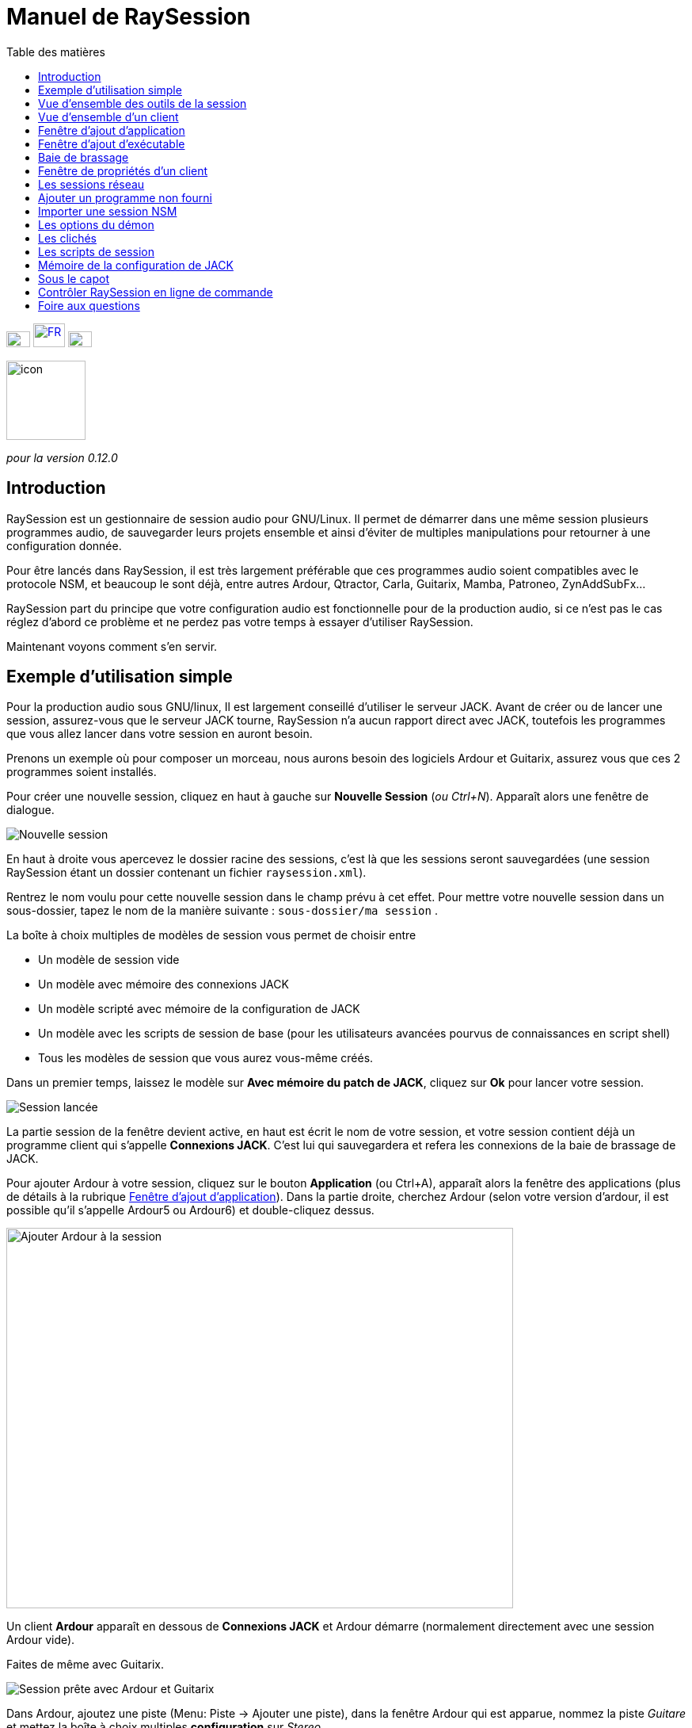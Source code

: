 = Manuel de *RaySession*
:toc: left
:toc-title: Table des matières
:toclevels: 1
:imagesdir: images
:stylesheet: rs_manual.css

[.text-right]
image:flags/en.jpeg[EN, 30, 20, link=../en/manual.html] image:flags/fr.jpeg[FR, 40, 30, link=../fr/manual.html] image:flags/de.jpeg[DE, 30, 20, link=../de/manual.html]

image::raysession.svg["icon", 100, 100]

_pour la version 0.12.0_

== Introduction
RaySession est un gestionnaire de session audio pour GNU/Linux. Il permet de démarrer dans une même session plusieurs programmes audio, de sauvegarder leurs projets ensemble et ainsi d’éviter de multiples manipulations pour retourner à une configuration donnée.

Pour être lancés dans RaySession, il est très largement préférable que ces programmes audio soient compatibles avec le protocole NSM, et beaucoup le sont déjà, entre autres Ardour, Qtractor, Carla, Guitarix, Mamba, Patroneo, ZynAddSubFx...

RaySession part du principe que votre configuration audio est fonctionnelle pour de la production audio, si ce n’est pas le cas réglez d’abord ce problème et ne perdez pas votre temps à essayer d’utiliser RaySession.

Maintenant voyons comment s’en servir.



== Exemple d'utilisation simple

Pour la production audio sous GNU/linux, Il est largement conseillé d’utiliser le serveur JACK. Avant de créer ou de lancer une session, assurez-vous que le serveur JACK tourne, RaySession n’a aucun rapport direct avec JACK, toutefois les programmes que vous allez lancer dans votre session en auront besoin.

Prenons un exemple où pour composer un morceau, nous aurons besoin des logiciels Ardour et Guitarix, assurez vous que ces 2 programmes soient installés.

Pour créer une nouvelle session, cliquez en haut à gauche sur *Nouvelle Session* (_ou Ctrl+N_). Apparaît alors une fenêtre de dialogue.

image::exemple_nouvelle_session.png[Nouvelle session]

En haut à droite vous apercevez le dossier racine des sessions, c’est là que les sessions seront sauvegardées (une session RaySession étant un dossier contenant un fichier `raysession.xml`).

Rentrez le nom voulu pour cette nouvelle session dans le champ prévu à cet effet. Pour mettre votre nouvelle session dans un sous-dossier, tapez le nom de la manière suivante : `sous-dossier/ma session` .

La boîte à choix multiples de modèles de session vous permet de choisir entre

* Un modèle de session vide
* Un modèle avec mémoire des connexions JACK
* Un modèle scripté avec mémoire de la configuration de JACK
* Un modèle avec les scripts de session de base (pour les utilisateurs avancées pourvus de connaissances en script shell)
* Tous les modèles de session que vous aurez vous-même créés.

Dans un premier temps, laissez le modèle sur *Avec mémoire du patch de JACK*, cliquez sur *Ok* pour lancer votre session.

image::exemple_session_lancee.png[Session lancée]

La partie session de la fenêtre devient active, en haut est écrit le nom de votre session, et votre session contient déjà un programme client qui s'appelle *Connexions JACK*. C'est lui qui sauvegardera et refera les connexions de la baie de brassage de JACK.

Pour ajouter Ardour à votre session, cliquez sur le bouton *Application* (ou Ctrl+A), apparaît alors la fenêtre des applications (plus de détails à la rubrique <<ajout_application>>). Dans la partie droite, cherchez Ardour (selon votre version d'ardour, il est possible qu'il s'appelle Ardour5 ou Ardour6) et double-cliquez dessus.

image::exemple_ajouter_ardour.png[Ajouter Ardour à la session, 640, 480]

Un client *Ardour* apparaît en dessous de *Connexions JACK* et Ardour démarre (normalement directement avec une session Ardour vide).

Faites de même avec Guitarix.

image::exemple_session_prete.png[Session prête avec Ardour et Guitarix]

Dans Ardour, ajoutez une piste (Menu: Piste -> Ajouter une piste), dans la fenêtre Ardour qui est apparue, nommez la piste _Guitare_ et mettez la boîte à choix multiples *configuration* sur _Stereo_.

[caption="Figure 1: ",link=images/exemple_ardour_piste.png]
image::exemple_ardour_piste.png[Ajouter une piste Ardour pour Guitarix, 640, 480]


Servez-vous maintenant de la <<patchbay>> de JACK qui occupe la partie droite de la fenêtre de RaySession.
Connectez l'entrée de Guitarix à une entrée matérielle et les sorties de Guitarix vers les entrées de cette nouvelle piste Ardour. Assurez vous que les entrées de votre piste *Guitare* ne sont pas connectées aux entrées matérielles.

[caption="Figure 1: ",link=images/example_patchbay.png]
image::example_patchbay.png[Baie de brassage de ma session]

Voilà, vous avez une configuration où vous pouvez enregistrer directement le son de votre guitare traité par Guitarix dans Ardour. Si vous n'avez pas de guitare, vous n'avez qu'à chanter faux dans un micro ou taper sur un coussin, ce n'est ici qu'un exemple.

Sauvegardez la session en cours en cliquant sur le bouton en forme de disquette vers le haut à droite de la partie Session (_ou Ctrl+S_). Il est vivement recommandé car très pratique d'affecter un raccourci clavier global de votre système à la sauvegarde de la session en cours. Celà dependra de votre environnement de bureau, mais il suffit d'affecter le raccourci _Ctrl+Meta+S_ à la commande `ray_control save` (Meta est la touche Windows), ainsi vous n'aurez pas à retourner à la fenêtre de RaySession pour sauvegarder la session.

Maintenant, fermez la session en cliquant sur la croix rouge en haut à droite de la partie Session(_ou Ctrl+W_).

Une fois la session fermée, cliquez sur *Ouvrir une session* (_ou Ctrl+O_), double-cliquez sur la session que vous venez de créer pour la ré-ouvrir.

Vous devez retrouver les programmes et leur projet ainsi que les connexions de JACK telles qu'elles étaient quand vous avez fermé la session, et tout fonctionne donc sans aucune autre manipulation. +
Un des avantages de la modularité dans ce cas précis, c'est qu'une fois qu'on aura terminé les prises de guitare, on pourra arrêter Guitarix pour ne pas surcharger le processeur inutilement, et il sera tout de même facile de le redémarrer si besoin.


== Vue d'ensemble des outils de la session

=== Ligne du haut

image::session_ligne_du_haut.png[Ligne du haut de la trame de session]

De gauche à droite:

* le bouton menu vous donne accès à 
    ** *_sauvegarder la session en cours comme modèle_* +
    Le modèle de session créé apparaîtra alors dans la boîte à choix multiples de modèles de session dans la fenêtre de dialogue *Nouvelle Session*. Attention toutefois, L'ensemble des fichiers de la session seront sauvegardés dans le modèle, il ne faut donc pas le faire si la session contient beaucoup de fichiers audios. D'une part la copie sera longue, d'autre part vous risquez de multi-copier inutilement des fichiers qui prendront beaucoup de place.

    ** *_Dupliquer la session en cours_* +
    C'est l'équivalent du bien connu "Sauvegarder sous...", sauf que RaySession est obligé d'arrêter et de redémarrer la plupart des programmes pour passer d'une session à l'autre. Évitez de dupliquer une session avec beaucoup de fichiers audios, celà pourrait être long, mais fort heureusement une telle opération peut être annulée.

    ** *_Renommer la session_* +
    Il faudra alors arrêter tous les clients. +
    Alternativement, vous pouvez renommer une session en la dupliquant puis en supprimant le dossier de la session initiale. +
    Vous pouvez aussi renommer une session en renommant son dossier, mais ATTENTION, cette session ne doit surtout pas être chargée !

* le bouton en forme de crayon vous donne accès aux notes de session. +
Écrivez ici des informations dont vous avez besoin, des réglages physiques, les paroles d'une chanson, la recette du cassoulet de mamie...toutefois n'y écrivez pas un roman en 3 tomes, d'autres outils sont bien plus adaptés, et les notes sont limitées à 65000 caractères pour des raisons techniques. +
Le crayon est vert quand des notes existent, il est orange quand la fenêtre de notes est ouverte, sinon il est transparent.

* le nom de la session chargée (ici *ma session*)
* le bouton *Abandonner la session* qui permet de fermer la session sans la sauvegarder
* le bouton *Fermer la session*, qui sauvegarde et ferme la session en cours. +
Notez que vous n'avez pas besoin de fermer la session en cours pour en ouvrir une autre. Certains clients sont capables de basculer d'une session à l'autre et ça peut être beaucoup moins long que de tout fermer pour tout relancer.


=== Ligne du bas

image::session_ligne_du_bas.png[Ligne du bas de la trame de session]

De gauche à droite:

* le bouton en forme de dossier pour ouvrir le dossier de la session avec votre gestionnaire de fichiers
* le bouton en forme d'étoile jaune qui déroule un menu contenant vos applications favorites s'il y en a
* le bouton *Application* qui permet d'ajouter à la session un modèle d'application d'usine ou que vous aurez créé vous même. C'est la méthode conseillée pour ajouter un client. voir <<ajout_application>>.

* le bouton *Exécutable* qui permet d'ajouter à la session un programme depuis son exécutable. Vous en aurez besoin si vous souhaiter ajouter un programme pour lequel il n'existe pas de modèle. voir <<ajout_executable>>.

* le bouton de marche arrière pour revenir à un état précédent de la session. Celà nécessite d'avoir le programme `git` installé, sinon ce bouton n'apparaîtra pas. +
Voir <<cliches>> pour plus de détails.

* l'indicateur d'état du serveur. +
    Les états du serveur peuvent être en réalité très furtifs, mais ils sont affichés pendant un temps suffisament long pour que vous puissiez les voir. +
    L'état du serveur peut être:

    ** *éteint* : pas de session en cours
    ** *prêt* : la session est en cours
    ** *lancement* : lancement des programmes de la session
    ** *copie* : une copie est en cours, pour une duplication de session ou une sauvegarde de la session comme modèle
    ** *fermeture* : la session est en train de se fermer
    ** *cliché* : un cliché de la session est en train d'être pris, donc vous pourrez revenir à l'état actuel la session. +
        voir <<cliches>>.
    ** *attente* : Le serveur attend que vous fermiez vous-même des programmes non sauvegardables
    ** *script* : un script est actionné

+
Une fenêtre d'information ou de progression s'affiche si vous cliquez sur cet indicateur d'état s'il est sur *copie*, *cliché* ou *attente*.
    
    
* le bouton de sauvegarde de la session
* la corbeille, vous trouverez ici les clients que vous avez supprimés. Vous pourrez alors les restaurer dans la session ou supprimer définitivement tous les fichiers qu'ils ont créé dans le dossier de la session.


== Vue d'ensemble d'un client

image::client_carla.png[trame d'un client]

Un client contient de gauche à droite:

* L'icône du client sur laquelle vous pouvez cliquer pour faire apparaître un menu avec les actions suivantes
    ** *Sauvegarder comme modèle d'application* +
        Le modèle créé apparaîtra alors dans la <<ajout_application>>. Celà permet par la suite de lancer directement un client avec la configuration souhaitée (Ardour avec telles pistes, Hydrogen avec tel kit de batterie...). Attention, celà copie tous les fichiers du client donc évitez de le faire si le client contient beaucoup de fichiers audio.
    ** *Renommer* +
        Changer le nom du client situé à droite de son icône, il s'agit d'un nom purement visuel qui peut vous aider à retrouver vos moutons
    ** *retourner à un état précédent* +
        Permet de faire revenir uniquement le client à un état antérieur de la session, voir <<cliches>>. +
        Vous ne pourrez toutefois pas revenir à un état antérieur à un renommage de la session, pour celà il faut faire revenir toute la session en arrière.
    ** *Propriétés* +
        Affiche la fenêtre des propriétés du client

+    
Ce menu est aussi accessible par clique droit n'importe où sur le client
    
* Le nom du client (ici *Carla*), qui peut-être changé facilement par clique droit -> renommer

* selon le type et les capacités du client vous pouvez voir ici
    ** un oeil (éventuellement barré), celà signifie que le client est compatible NSM et qu'il est capable d'afficher ou cacher sa fenêtre en cliquant sur l'oeil.
    ** un bouton *Hack*, celà signifie que le client n'est pas compatible NSM, en tout cas qu'il n'est pas lancé avec ce protocole. Cliquer sur Hack permet de changer la façon dont il est lancé en ouvrant la fenêtre de propriétés du client sur l'onglet Ray-Hack
    

* Le bouton *Démarrer* qui est grisé si le client est déjà démarré
* le bouton *Arrêté* qui est grisé si le client n'est pas démarré. Si vous arrêtez le client et qu'il n'est toujours pas arrêté après un certain temps, le bouton devient rouge et vous pouvez cliquer dessus pour tuer le client. Mais restez détendus, et ne l'utilisez que si vraiment il vous semble complètement inerte, celà pourrait causer des problèmes, même si a priori personne ne vous enverra en prison.
* l'état du client qui peut être
    ** *arrêté* : le client est arrêté
    ** *prêt* : il est lancé et fonctionnel
    ** *ouverture* : le programme est en train d'ouvrir son projet, patientez un peu
    ** *fermeture* : le programme est en train de se fermer
    ** *lancé* : s'il reste sur l'état lancé, celà signifie
        *** si c'est un client Ray-Hack, qu'il n'a pas de fichier de configuration
        *** s'il est lancé comme un client NSM, qu'il n'est pas compatible NSM, et qu'ainsi toute sauvegarde est vaine. Il peut être pratique de lancer de cette façon certains programmes tels qu'une baie de brassage (Catia) ou un utilitaire dont on n'a pas besoin de sauvegarder l'état (Qrest).
    ** *bascule* : le client change de projet pendant un changement de session
    
* le bouton en forme de disquette qui permet de sauvegarder le client. +
    Si par dessus cette disquette vous voyez
    ** trois points rouges: le client contient des changements non sauvegardés
    ** un V vert: le client ne contient pas de changements non sauvegardés
    ** un point d'exclamation orange: Ce n'est pas un client NSM, et il est impossible de sauvegarder son projet, vous devrez le faire vous même
    
* la croix rouge qui permet d'envoyer le client à la corbeille

[#ajout_application]
== Fenêtre d'ajout d'application

Le fenêtre d'ajout d'application se lance en cliquant sur le bouton *Application* (_ou Ctrl+A_).

image::ajout_application.png[Fenêtre d'ajout d'application]

La liste des applications disponibles est à droite. Si le logiciel que vous souhaitez lancer n'est pas présent ici, regardez <<ajouter_un_programme_non_fourni>>.

'''

En haut à gauche, c'est le bloc de filtres

image::ajout_application_filtre.png[Bloc de filtre de la fenêtre d'ajout d'application]


* le champ de filtre permet de rentrer une chaîne de caractères, seuls les modèles contenant cette chaîne de caractères dans leur nom apparaîtront.
* la case à cocher *Usine* affiche les modèles intégrés à RaySession ou fournis par votre distribution
* *utilisateur* affiche les modèles créés par l'utilisateur en faisant *Sauvegarder comme modèle d'application*
* *NSM* affiche les clients compatibles NSM, ou lancés comme tel (voir <<ajouter_un_programme_non_fourni>>)
* *Ray-Hack* affiche les clients lancés sans protocole NSM

'''

En bas à gauche le bloc d'informations sur le modèle sélectionné à droite

image::ajout_application_infos.png[Bloc d'informations sur le modèle sélectionné]

* en haut à droite de ce bloc, une étoile, cliquez dessus pour l'ajouter aux favoris ou l'enlever des favoris
* Si c'est un modèle utilisateur, un bouton *Utilisateur* vous permet de supprimer ce modèle
* le bouton en bas à droite de ce bloc vous permet d'accéder à toutes les propriétés du modèle, comme dans la <<proprietes_de_client>>, sauf que rien n'est éditable.

*Astuce :* Cette fenêtre est conçue pour un ajout d'application très rapide, et se comporter comme _Alt+F2_ sur votre bureau. +
Par exemple, depuis la fenêtre principale de RaySession, pour ajouter Carla tapez _Ctrl+A_, puis `carla`, sélectionnez le bon modèle avec les flèches Haut/Bas, puis Entrée.

[#ajout_executable]
== Fenêtre d'ajout d'exécutable

Le fenêtre d'ajout d'exécutable se lance en cliquant sur le bouton *Exécutable* (_ou Ctrl+E_).

image::ajout_executable.png[Fenêtre d'ajout d'exécutable]

Vous aurez besoin de passer par cette fenêtre si vous voulez ajouter un client qui n'apparaît pas dans la liste de la fenêtre d'ajout d'application.
Cette fenêtre se présente très simplement, un champ pour rentrer l'exécutable, une case *Protocole NSM*, un bouton d'options avancées.

Laissez le protocole NSM coché si:

    * le programme à lancer est compatible NSM (s'il n'est pas dans la liste d'applications, merci de le faire savoir !)
    * le programme à lancer est un utilitaire dont on n'a aucun besoin de sauvegarder un quelconque projet (QRest, Catia...). +
    L'état d'un tel programme restera sur *lancé* et ne sera jamais *prêt*, c'est sans importance vu qu'ils n'a pas de projet à sauvegarder.

Si vous laissez le protocole NSM coché il ne sera pas possible d'ajouter un exécutable vers un chemin absolu, l'exécutable doit se situer dans un emplacement prévu à cet effet (vous ne pourrez pas lancer `/usr/bin/mon_programme`, mais `mon_programme`). Vous ne pouvez pas rentrer d'arguments ici, avec ou sans le protocole NSM.

Décocher la case *Protocole NSM* revient à lancer le programme avec le pseudo-protocole Ray-Hack.

Si vous cliquez sur le bouton d'options avancées, un bloc options avancées apparaît avec

image::ajout_executable_plus.png[Fenêtre d'ajout d'exécutable avancé]

* la case *Démarrer le client*, si vous la décochez le client sera ajouté mais non lancé
* la boîte à choix multiple *Mode de préfixe*, celà définit le préfixe du nom des fichiers du client

    ** sur *Nom de la session*, les noms des fichiers commenceront par le nom de la session, c'est la valeur par défaut
    ** sur *Nom du Client*, les noms des fichiers commenceront par le nom fourni par le client lui-même, comme c'est le cas avec New Session Manager
    ** sur *Personnalisé*, les noms des fichiers commenceront par la valeur que vous inscrirez dans le champ *Préfixe* juste en dessous
* le champ *Préfixe* qui n'est actif que si *Mode de Préfixe* est sur *Personnalisé*
* le champ *ID du client* (identifiant du client). Ne rentrez ici que des caractères alphanumériques ou des '_'. +
    Celà est utile si vous voulez attraper et lancer des projets existants dans la session avec un exécutable. C'est pratique si vous voulez charger dans la session des projets créés en dehors d'une session. Aucune méthode ne permet de rendre la chose plus simple, celà dépend énormément du programme utilisé. RaySession vous insultera si vous rentrez un identifiant de client qui existe déjà dans la session.
* la case à cocher *Longs noms de client JACK*. Si cette case est cochée, les clients seront supposés utiliser `NomDuProgramme.Identifiant` comme motif pour leurs clients JACK, sinon ce sera `NomDuProgramme` éventuellement suivi de `_N` (ou N est un nombre). C'est tout à fait pratique si vous utilisez de multiples instances d'un même programme, et que vous souhaitez pouvoir facilement les reconnaître dans la baie de brassage.

[#patchbay]
== Baie de brassage

la baie de brassage de JACK est affichée par défaut. Vous pouvez la cacher en cliquant sur *Contrôle* puis en décochant *Afficher la baie de brassage de JACK* (__ou Ctrl+J__). La baie de brassage contient tous les ports AUDIO et MIDI de JACK que vous pouvez interconnecter.

Évidemment, si JACK n'est pas démarré, cette baie de brassage sera vide.

Il est conseillé d'avoir le pont A2J lancé si vous voulez travailler correctement avec le MIDI. Vous pouvez configurer celà via *Cadence*, *Studio Control*, ou via l'utilitaire en ligne de commande `a2j_control`.

RaySession n'inclut pas d'outils pour configurer le serveur JACK, *QJackCtl*, *Studio Control*, *Cadence*, ou l'utilitaire en ligne de commande `jack_control` font très bien ce travail. Notez que cette baie de brassage fonctionne également avec PipeWire.

=== Vue d'ensemble

image::patchbay_base.png[Vue d'ensemble de la baie de brassage]

Voilà à quoi peut ressembler votre baie de brassage. Ici il y a 7 boîtes :

* une boîte *system* comprenant vos ports correspondant aux entrées matérielles
* une boîte *system* comprenant vos ports correspondant aux sorties matérielles (enceintes, casque)
* une boîte *a2j* comprenant vos ports correspondant aux entrées MIDI
* une boîte *a2j* comprenant vos ports correspondant aux sorties MIDI
* une boîte *PulseAudio JACK Source*
* une boîte *PulseAudio JACK Sink*
* une boîte *Guitarix*

Ici les ponts A2J et pulse2jack sont lancés.
Vous observez que 4 de ces boîtes sont entourées d'une décoration (2 *system* et 2 *a2j*), ce sont les boîtes qui contiennent les ports matériels (votre interface audio, votre piano USB, n'importe quel contrôleur...).

'''

Certains ports audios sont regroupés en sous-groupes, que l'on appellera portgroups. Ces portgroups sont pour la plupart des paires stéréo détectées automatiquement par le nom des ports. C'est le cas ici pour :

* system:capture 1/2
* system:playback 1/2
* PulseAudio JACK Source:front L/R
* PulseAudio JACK Sink:front L/R
* Guitarix:out 0/1

Ces portgroups facilitent les connexions et permettent une meilleur lisibilité générale.

'''

Les lignes incurvées bleues correspondent aux connexions audios. Vous pouvez observer que :

* les ports audio d'entrées matérielles sont connectés à *PulseAudio JACK Source*
* les ports de *PulseAudio JACK Sink* sont connectés aux sorties matérielles
* seul le premier port de *system* est connecté à l'entrée (__in 0__) du logiciel *Guitarix*
* les ports audios de *Guitarix* sont connectés aux sorties matérielles

=== Faire et défaire une connexion

Vous pouvez établir une connexion entre 2 ports pourvu qu'ils remplissent les conditions suivantes :

* les ports sont du même type (on ne peut pas connecter un port audio à un port MIDI)
* l'un est un port d'entrée, l'autre est un port de sortie

==== Méthode Intuitive

Pour connecter ou déconnecter deux ports, cliquez sur un port sans relâcher le bouton de la souris, glissez le curseur jusqu'au port désiré puis relachez le bouton de la souris.

==== Méthode Alternative

Faites un clic droit sur un port, celà affichera un menu déroulant, choisissez *Connecter* puis le port désiré. Cliquez ailleurs pour faire disparaître ce menu. L'avantage de cette méthode est qu'elle permet de connecter rapidement un port à plusieurs autres, le menu restant affiché pendant les connexions.

video::video/patchbay_simple_connect.mp4[width=640]

=== Les options

Un clic droit n'importe où sur la baie de brassage permet d'en afficher le menu. Ce menu est également présent dans le menu de RaySession (menu *Baie de brassage*).
Il vous permettra de :

* basculer la baie de brassage en plein écran
* chercher une boîte par son nom
* Filtrer les ports: n'afficher que les ports AUDIO ou MIDI ou les deux
* régler le niveau de zoom
* rafraîchir le canevas: redemander à JACK la liste des ports existants et leurs connexions
* Préférences du canevas: afficher une fenêtre d'options +
    Tous les changements dans cette fenêtre prennent effet immédiatement. Survolez les cases pour afficher les infobulles.

=== Raccourcis à connaître

* Un double clic n'importe où permet de basculer la baie de brassage en plein écran.
* __Ctrl+Molette de la souris__ permet de zoomer/dézoomer.
* __Alt+Molette de la souris__ permet déplacer la vue horizontallement.
* Le bouton de la molette permet de déplacer la vue
* __Ctrl+bouton du milieu de la souris__ permet de couper toutes les connexions passant sous le curseur
* __Ctrl+F__ permet de chercher une boîte par son nom

==== Connexions en rafale

Il est possible de connecter un port ou un portgroup à différents ports assez rapidement. Il suffit de terminer ses connexions par un clic droit. Une video sera bien plus explicite.

video::video/patchbay_rafal_connections.mp4[width=640]

Ici nous voulons connecter les multiple sorties d'Hydrogen à des tranches de Jack-Mixer. Dans la video les ronds bleus apparaissent avec un clic droit.

==== Passer les connexions d'un port à un autre

Il est parfois moins fastidieux de passer des connexions d'un port à un autre plutôt que de tout défaire pour tout refaire. Pour ce faire, partez du port qui contient les connexions et faites comme si vous vouliez faire une connexion, mais allez vers le port vers lequel vous souhaitez basculer les connexions.

* Celà ne fonctionne que si le port de destination ne contient aucune connexion
* Celà fonctionne de port à port ou de portgroup à portgroup mais pas de port à portgroup

video::video/patchbay_fast_cut_paste.mp4[width=640]

Dans cette video nous avons un cas assez complexe où la source est branchée dans *3 Band Splitter*.
Les basses et les aigües (_Output 1_ et _Output 5_) sont envoyés directement dans *EQ6Q Mono* tandis que les medium (_Output 3_) passent d'abord par la distortion *GxTubeScreamer*. Nous voulons insérer la reverb *Dragonfly Room Reverb* avant l'égualisation *EQ6Q Mono*.

'''

Notez qu'avec la connexion par clic droit et le passage de connexions d'un port à l'autre, il est très rapide d'intégrer un nouveau greffon dans une chaîne, comme ici où nous branchons *Plujain Ramp Live* entre *Dragonfly Room Reverb* et *EQ6Q Mono*.

video::video/fast_new_plugin.mp4[width=640]

=== Les ports A2J

image::patchbay_a2j.png[ports a2j]

Les ports MIDI fournis par le pont A2J (Alsa To Jack) présentent un trou à leur extrêmité pour les reconnaître. Leur véritable nom est un nom à ralonges, mais c'est à peu près la seule chose qui diffère avec les autres ports MIDI.

=== Les ports de tension de contrôle (ports CV)

image::patchbay_CV.png[ports CV]

les ports de tension de contrôle, appellés communément ports CV (Control Voltage) ont le même fonctionnement que les ports audio classiques, cependant, ils sont faits pour piloter un ou plusieurs paramètres avec une précision bien plus importante que les ports MIDI. Comme leur flux n'est pas fait pour être écouté, il n'est pas possible de connecter simplement un port CV de sortie vers une entrée audio classique, celà pourrait endommager votre casque, vos enceintes, et peut-être même bien vos oreilles. +
Si vous souhaitez quand même le faire, faites un clic droit sur l'un des ports, puis *Connecter*, puis le menu *DANGEREUX*. +
Vous ne pourrez pas dire que vous n'étiez pas prévenu, et il est quasiment impossible de faire ça par erreur.

En revanche, connecter un port de sortie audio classique vers un port CV d'entrée est tout à fait possible, ça ne pose aucun problème.

    
[#proprietes_de_client]
== Fenêtre de propriétés d'un client

La fenêtre de propriétés d'un client s'ouvre depuis le menu du client, en cliquant sur *Propriétés*.

La fenêtre des propriétés du client comprend 2 onglets, un onglet *Général* et un onglet spécifique au protocole utilisé par le client.
Selon le protocole du client, le deuxième onglet s'appelle NSM, Ray-Hack ou Ray-Net.

=== Onglet *Général*

image::proprietes_general.png[Propriétés d'un client]

* Le premier bloc de l'onglet *Général* affiche l'identifiant, le protocole, l'étiquette, la description et l'icône du client. +
Si vous ne les éditez pas, l'étiquette, la description et l'icône sont tirées du fichier .desktop associé à l'exécutable lancé, s'il a été trouvé. +
Si vous tenez à connaître le fichier .desktop utilisé, tapez `ray_control client IDENTIFIANT get_properties` dans un terminal (en remplaçant IDENTIFIANT par l'identifiant du client).
* Ensuite vient le bloc des clichés, voir <<cliches>>.
* la case à cocher *Empêcher l'arrêt sans sauvegarde récente ou possible* concerne la fenêtre qui peut apparaître lorsque vous demandez à un client de s'arrêter.
    Si cette case est décochée, alors le client sera stoppé sans qu'une fenêtre ne vous prévienne. +
    Si la case est cochée, la fenêtre vous previendra lorsque

        ** le client est non-sauvegardable depuis RaySession
        ** on sait que le client contient des changements non sauvegardés
        ** le client semble ne pas avoir été sauvegardé depuis plus d'une minute

+    
cocher cette case ou non dépend seulement de l'importance de la sauvegarde de votre client, à vous de juger. Celà dit, si la fenêtre d'avertissement vous agace, vous n'aurez qu'à cocher la case *Ne plus empêcher l'arrêt du client* dans cette fenêtre et la case *Empêcher l'arrêt sans sauvegarde récente ou possible* sera décochée.

=== Onglet *NSM*

image::proprietes_nsm.png[Propriétés NSM d'un client]

Le nom du client ici est fourni par le client lui-même. +
Les capacités sont celle qui sont transmises par le client à son démarrage. Si le client n'a pas encore été démarré, ce champ est donc vide.

Éditer l'exécutable permet de changer la commande qui lance le client. Ne le changez que pour un autre exécutable capable de charger le projet du client existant. C'est utile par exemple si vous avez deux versions d'Ardour, l'une se lançant avec la commande `ardour`, l'autre avec `Ardour6`, et que vous voulez changer la version à utiliser.

Éditer les arguments est fortement déconseillé, et n'est surtout pas adapté au chargement d'un fichier comme argument.

=== Onglet *Ray-Hack*

Si le client est de type Ray-Hack, ici moult champs s'offrent à vous. Ce n'est pas forcément une bonne nouvelle, l'idée est de pouvoir charger dans la session un programme qui n'est pas (encore) compatible NSM. S'il est bien implémenté dans le client, le protocole NSM sera toujours bien plus confortable à utiliser et plus fiable que cette bidouille. Ceçi dit, si l'on peut attendre l'implémentation NSM dans tous les programmes audio, ce n'est pas le cas des autres programmes qui peuvent tout de même avoir une utilité dans la session.

Le pseudo-protocole Ray-Hack reprend les attributs des proxy (nsm-proxy ou ray-proxy), sauf que le client est lancé directement dans la session.

image::proprietes_ray_hack.png[Propriétés Ray-Hack d'un client]

==== Bloc de lancement

image::ray_hack_lancement.png[]

* le *Dossier* est le nom du dossier de ce client, dans le dossier de la session. Le programme est lancé depuis ce dossier.
* L'**Exécutable** est la commande qui lance le programme
* Le *Fichier de configuration* sera le fichier du projet qu'on souhaitera ouvrir avec ce programme. Il plus que très recommandé de faire référence à un fichier dans le dossier du client. +
La variable `$RAY_SESSION_NAME` sera automatiquement remplacée par le nom de la session. +
Si ce champ est vide, le client restera toujours sur le statut *lancé* et jamais *prêt*. Dans certains cas, il peut donc être utile de taper n'importe quoi ici plutôt que rien.
* Le bouton *Naviguer* ouvre une boîte de dialogue pour aller chercher le fichier de projet et remplir le champ *Fichier de configuration*
* Le champ *Arguments* comprend les arguments passés à la commande *Exécutable* +
les arguments sont découpés comme ils le seraient dans un terminal, n'oubliez pas les *"* ou les *'* si nécéssaire. +
par exemple pour reproduire `ma_commande mon_argument_1 "mon argument 2"` rentrez `ma_commande` dans le champ *Exécutable* et `ma_commande mon_argument_1 "mon argument 2"``dans le champ *Arguments*.

==== Bloc des signaux

image::ray_hack_signaux.png[]

* Le *Signal de sauvegarde* ne peut être que rarement utilisé. Il peut être SIGUSR1 pour les programmes compatibles avec le vieux protocole LASH. Sinon laissez le sur _Aucun_, s'il n'y a pas de méthode de sauvegarde, on ne peut pas l'inventer.
* Le *Signal d'extinction* sera généralement _SIGTERM_. Ne le changez qu'au cas où ce signal ne ferme pas correctement le programme.
* si la case *Attendre une fenêtre avant d'être considéré comme prêt* est cochée, alors le statut du client ne passera sur *prêt* que lorqu'une fenêtre apparaitra. +
Si `wmctrl` n'est pas installé, ou que le gestionnaire de fenêtres ne semble pas compatible avec, alors le client passera sur *prêt* une demi-seconde après son lancement.

Avec `ray_control` vous pouvez affecter d'autres signaux que ceux proposés dans les boîtes à choix multiple.
Par exemple +
`ray_control client CLIENT_ID set_properties save_sig:22` +
définira le signal *SIGTTOU* pour la sauvegarde du client CLIENT_ID.
Tapez `kill -l` pour connaître les signaux disponibles et leurs numéros.

==== Bloc de gestion des non-sauvegardables

image::ray_hack_non_sauvegarde.png[]

Ce bloc n'est actif que si le *Signal de sauvegarde* est reglé sur _Aucun_

* si la case *Demander à l'utilisateur de fermer lui-même le programme à la fermeture de la session* est cochée, le client sera alors considéré comme non sauvegardable et un point d'exclamation orange apparaitra devant son icône de sauvegarde. À la fermeture de la session, RaySession attendra que vous fermiez vous-même le programme car il est impossible de savoir s'il contient des changements non sauvegardés.
* Si la case *Essayer de fermer gracieusement la fenêtre* est cochée, alors à la fermeture de la session, RaySession essaiera de fermer la fenêtre comme si vous fermiez la fenêtre du programme. C'est très pratique lorsque le programme réagit en se fermant s'il n'y a pas de changements non sauvegardés et en affichant une fenêtre de confirmation de fermeture dans le cas inverse (la plupart des programmes réagissent de la sorte). Si `wmctrl` n'est pas installé ou que le gestionnaire de fenêtres ne semble pas compatible, vous devrez fermer le programme vous même dans tous les cas.

==== Zone de test

image::ray_hack_zone_test.png[]

La zone de test vous permet de tester les réglages de lancement, d'arrêt et de sauvegarde réglés dans cette fenêtre sans avoir à *Sauvegarder les changements*.

== Les sessions réseau

Une session réseau permet de lancer une autre session sur une autre machine en même temps que votre session. Ça peut être particulièrement utile si vous utilisez net-jack pour décharger votre machine d'une partie du DSP, si vous avez des effets gourmands qui tournent sur une autre machine par exemple.

Les sessions réseau fonctionnent selon un rapport de maître à esclave. Une session est maîtresse et peut avoir plusieurs sessions esclaves elles-mêmes maîtresses d'autres esclaves, mais un tel scénario semble complètement farfelu. Organisez vous simplement: un maître, un ou des esclave(s).

Pour lancer une session réseau (esclave donc), lancez le modèle d'application *Network Session* depuis la fenêtre des applications et suivez les instructions.

image::session_reseau_modele.png[Ajouter une session réseau]

Vous devrez lancer un démon sur la machine distante avec la commande `ray-daemon -p 1234` (`1234` est un exemple, mettez le port que vous voulez). Ce démon vous affiche dans le terminal quelque chose sous cette forme:
```
[ray-daemon]URL : osc.udp://192.168.1.00:1234/
[ray-daemon]      osc.udp://nom-de-machine:1234/
[ray-daemon]ROOT: /home/utilisateur/Ray Sessions reseau
```

image::session_reseau_invite.png[Configurer une session réseau]

Vous devrez copier dans la fenêtre d'invitation de la session réseau l'une des deux URLs. La première (qui commence par `osc.udp://192.168.`) doit fonctionner à coup sûr, la seconde ne fonctionnera que si le nom de la machine esclave est correctement renseigné dans le fichier `/etc/hosts` de la machine maître. Toutefois, renseigner le nom de la machine esclave dans `/etc/hosts` et utiliser la deuxième URL est préférable, parce que l'adresse en 192.168. bougera si vous branchez votre machine esclave différemment (en filaire, en wifi), ou si vous réinstallez la distribution.

Vous avez à présent 2 fenêtres RaySession sur votre machine maître, l'une contrôle la session maître, l'autre l'esclave. Vous reconnaîtrez l'esclave au fait qu'elle n'a ni barre d'outils (*Nouvelle Session*, *Ouvrir une session*, *Contrôle*), ni boutons *Abandonner la session* et *Fermer la session*.

image::session_reseau_fenetre_fille.png[]

La fenêtre esclave est cachable comme c'est le cas dans beaucoup de programmes NSM.

image::session_reseau_client.png[]

Si vous lancez `raysession -p 1234` sur votre machine esclave, vous aurez la fenêtre de la session esclave en double exemplaire, une sur chaque machine.

*Conseil:* Mettez ce `ray-daemon -p 1234` au démarrage de votre machine esclave. 




[#ajouter_un_programme_non_fourni]
== Ajouter un programme non fourni

Si le programme que vous voulez ajouter ne gère pas de projet à enregistrer, cliquez sur *Exécutable*, rentrez le nom de l'exécutable et cliquez sur *Ok*. Sinon suivez cet exemple.

Nous voulons ajouter ici Audacity à la session. Audacity est choisi à titre d'exemple parce qu'il est connu et généralement installé sur les distributions audio. Ce n'est pas forcément un programme très adapté à la modularité d'une session audio étant donné la façon dont il gère JACK.

Cliquez sur *Exécutable* (_ou Ctrl+E_). +
Dans la fenêtre d'ajout d'exécutable, Décochez la case *Protocole NSM*, tapez `audacity` dans le champ d'exécutable et cliquez sur *Ok*.

image::audacity_executable.png[Fenêtre d'ajout exécutable dûment remplie]

Un nouveau client est créé, sa fenêtre de propriétés s'ouvre sur l'onglet Ray-Hack et Audacity se lance.

Dans Audacity, nous allons directement sauvegarder un projet vide dans le dossier du client. Le dossier du client se trouve dans le dossier de la session et porte le nom donné après *Dossier:* tout en haut de l'onglet Ray-Hack. Nous allons appeler le projet EXACTEMENT comme la session RaySession en cours.
Pour celà, dans Audacity, faites _Menu -> Fichier -> Sauvegarder le projet -> Sauvegarder le projet_.

image::audacity_sauver_projet.png[Sauvegarder le projet vide d'audacity]

Cliquez sur *Valider* à l'éventuelle fenêtre d'avertissement. +
Dans la boîte de sauvegarde de fichiers qui s'ouvre, vous trouverez le dossier de la session en bas à gauche (voir <<raccourcis_dossier_de_session>>), cliquez dessus pour rentrer dedans. À l'intérieur de celui-ci vous devez voir le dossier du client tel qu'il figure en haut de l'onglet Ray-Hack, rentrez dans ce dossier. En haut à gauche de la boîte de sauvegarde, tapez le nom exact de votre session dans le champ *Nom:* puis validez.

[caption="Figure 1: ",link=images/audacity_sauver_fichier.png]
image::audacity_sauver_fichier.png[Où sauvegarder le projet Audacity, 640, 480]

Fermez Audacity. +
En haut à droite de l'onglet Ray-Hack de la fenêtre de propriétés du client, cliquez sur *Naviguer*. +

[caption="Figure 1: ",link=images/audacity_charger_config_file.png]
image::audacity_charger_config_file.png[Fenêtre de chargement du CONFIG_FILE, 640, 480]

sélectionnez le projet Audacity que vous venez de créer, son nom commence par le nom de la session et termine par `.aup`.

Si tout s'est bien passé, le champ *Fichier de configuration* est devenu `$RAY_SESSION_NAME.aup` et le champ *Arguments* est devenu `"$CONFIG_FILE"`. +
Cochez les cases *Attendre une fenêtre avant d'être considéré comme prêt*, *Demander à l'utilisateur de fermer lui même le programme* et *Essayer de fermer gracieusement la fenêtre*. Cliquez en bas à droite sur *Sauvegarder les changements*.

image::audacity_ray_hack_final.png[Onglet Ray-Hack du client audacity dûment rempli]

Lancez le client Audacity et vérifiez que la fenêtre d'Audacity porte bien le nom de la session. +
Cliquez sur l'icône du client Audacity, dans le menu déroulant choisissez *Sauvegarder comme modèle d'application*, et rentrez `Audacity` dans le champ de la boîte de dialogue qui est apparue.
Maintenant lorsque vous voudrez lancer Audacity dans la session, vous n'aurez qu'à lancer le modèle Audacity depuis la fenêtre d'ajout d'applications.

Notez que le bouton de sauvegarde du client est derrière un point d'exclamation orange, celà signifie que RaySession n'est pas en mesure de sauvegarder son projet et qu'il faudra le faire vous même.

Selon le programme que vous souhaitez ajouter à la session, il est possible que ce ne soit pas toujours aussi facile. Certains programmes vont exiger un argument qui précède le fichier de configuration, dans ce cas tapez `mon_programme --help` ou `man mon_programme` pour savoir comment charger un projet au démarrage du programme, et adaptez celà dans le champ *Arguments*.

== Importer une session NSM

Pour importer une session créée avec *Non Session Manager* ou *New Session Manager*, déplacez ou copiez le dossier de la session dans le dossier racine des sessions RaySession (par défaut ~/Ray Sessions). Ensuite cliquez sur *Ouvrir une session*, votre session doit apparaître dans la liste des sessions, double-cliquez dessus.

RaySession ne ré-écrira pas les clients ajoutés ou supprimés dans la fichier session.nsm, à partir du moment où vous ouvrez une session NSM avec RaySession, vous devez continuer avec RaySession.

Si jamais vous souhaitez utiliser un autre gestionnaire de sessions, vous trouverez dans le menu *Fichier -> Utilitaires -> Convertir la session au format NSM* qui - comme son nom l'indique - convertit la session en cours au format de session NSM. Évidemment, celà entraîne quelque modifications, tels que le mode de préfixe ou la façon dont seront nommés les clients JACK, mais rien qui empêche la session de fonctionner.


[#options_du_demon]
== Les options du démon

Les options du démon sont des services qui sont activables et désactivables via le bouton *Contrôle* en haut à droite de la fenêtre principale, ou via le menu *options* de la barre de menus.

image::options_du_demon.png[Options du démon]

Voici le détail des différentes options:

[#raccourcis_dossier_de_session]
=== Fournir des raccourcis du dossier de la session

En production audio, on a souvent recours au fait de créer un fichier audio ou midi avec un programme pour finalement le charger dans un autre. Cette option offre quelque chose de purement pratique: un raccourci vers le dossier de la session en cours dans votre gestionnaire de fichiers et dans les boîtes de dialogue prévues pour aller chercher ou sauvegarder les fichiers. Ça permet tout simplement d'éviter de perdre du temps à parcourir l'arborescence de son dossier personnel pour chercher un fichier que vous avez mis dans le dossier de votre session puisque c'est bien sa place. +
Bien entendu, ce raccourci est supprimé lorsque la session est déchargée. +
Techniquement, les raccourcis sont créés pour GTK2, GTK3, QT4, QT5, KDE et FLTK.

=== Cliché automatique à la sauvegarde

Cette option est très loin d'être triviale, elle permet de prendre un cliché de la session après chaque sauvegarde. Celà signifie qu'en cas d'erreur technique ou artistique vous aurez la possibilité de retrouver la session dans l'état où elle se trouvait au moment du cliché.
Cette option nécessite d'avoir le programme `git` installé.
Voir <<cliches>> pour plus de détails.

=== Mémoire des bureaux

Si cette option est enclenchée, RaySession sauvegardera (ou tentera de sauvegarder) le numéro du bureau virtuel sur lequel se trouvaient les fenêtres des clients à la sauvegarde de la session. +
Ainsi lorsque vous relancerez la session ou les clients, les fenêtres seront redispatchées sur les bureaux sur lequels elles figuraient. +
Cette option nécessite d'avoir le programme `wmctrl` installé pour fonctionner, et ne fonctionnera probablement pas avec Wayland.

[#option_scripts_de_session]
=== Scripts de session

Désactiver cette option pour n'actionner aucun script de session, et ainsi ouvrir, sauvegarder ou fermer une session en ignorant totalement les scripts associés à ces actions. +
Ces scripts sont utilisés par les sessions avec <<memoire_de_la_configuration_de_jack>>. +
Voir <<les_scripts_de_session>> pour plus de détails.
    
=== Se souvenir de l'état des IGUs

Cette option ne concerne que les client NSM capables d'afficher/cacher leur interface graphique. Sans cette option, certains d'entre eux vont toujours démarrer cachés, d'autres vont se souvenir s'ils étaient visibles à leur dernière sauvegarde. Avec cette option enclenchée, les interfaces graphiques seront affichées au moment où la session est prête si elles étaient visibles lors de la dernière sauvegarde ou si le client n'a jamais été lancé.
    
[#cliches]
== Les clichés

Les clichés nécessitent d'avoir le programme `git` installé, si vous n'avez pas `git`, le bouton de marche arrière n'apparaît pas et il est impossible de prendre un cliché ou d'y revenir.

Un cliché mémorise les fichiers et leurs contenu à un moment précis. Les fichiers volumineux et les fichiers ayant certaines extensions tels que les fichiers audio et video sont ignorés, sinon le processus de cliché serait trop long et celà doublerait inutilement la taille des dossiers de session. Celà n'est en fait pas très gênant, au contraire, puisque vos fichiers audio récents restent présents quand vous retournez à un cliché précédent. +
Si malgré tout le processus de cliché s'avère long, une fenêtre apparaît et vous pouvez annuler sans aucun risque le cliché en cours. Si vous l'annulez, Le cliché automatique n'aura plus lieu pour cette session.

L'intérêt des clichés réside dans le fait de pouvoir revenir à moment antérieur de la session, avant d'avoir eu cette idée artistique géniale qui s'est avérée nulle et non avenue, avant d'avoir tenté un redécoupage des échantillons au microcoscope qui a finalement tué toute forme de musicalité, avant qu'un programme plante pour une raison inconnue des services de police...

N'ayez crainte, revenir à un cliché ne vous empêchera pas de revenir là où vous en êtiez.

Pour faire revenir la session à un cliché, cliquez sur le bouton de marche arrière situé à droite du bouton *Exécutable*.

image::cliche.png[]

Sélectionnez le cliché vers lequel vous voulez revenir et cliquez sur *Ok*. Un nouveau cliché est pris, la session se ferme, le cliché voulu est rappelé et la session se ré-ouvre.

Il est également possible de faire revenir uniquement un client à un état précédent de la session en faisant un clique droit sur le client, puis *Retourner à un état précédent*. +
Si vous le souhaitez vous pouvez éditer pour chaque client les fichiers ignorés par les clichés dans la fenêtre de propriétés du client.

Avec l'option *Cliché automatique à la sauvegarde*, un cliché est pris juste après chaque sauvegarde de la session, sauf s'il n'y a aucun changement depuis le cliché précédent. Pour prendre un cliché à un autre moment, cliquez sur l'icône de marche arrière à droite du bouton *Exécutable* et sur *Prendre un cliché maintenant*, celà présente l'avantage de pouvoir nommer le cliché et d'avoir ainsi un repère temporel plus parlant que la date et l'heure du cliché. +

[#les_scripts_de_session]
== Les scripts de session

Les scripts de session permettent de programmer des actions personnalisés à l'ouverture, à la sauvegarde et à la fermeture de la session. Ils sont notamment utilisés pour les sessions avec <<memoire_de_la_configuration_de_jack>>. +
Des connaissances en script shell sont nécessaires pour éditer ces scripts, mais tout un chacun peut les utiliser.

Les scripts de session se trouvent dans un dossier `ray-scripts` situé soit dans un dossier de la session, soit dans un dossier parent. +
Par exemple, pour une session étant dans: +
`~/Ray Sessions/avec_script_de_foo/ma session`

le dossier des scripts de session peut-être +
`~/Ray Sessions/avec_script_de_foo/ma session/ray-scripts` +
`~/Ray Sessions/avec_script_de_foo/ray-scripts` +
`~/Ray Sessions/ray-scripts` +
`~/ray-scripts`

L'intérêt d'un tel comportement est de pouvoir scripter un ensemble de sessions sans avoir à y recopier les scripts, mais surtout de livrer une session non scriptée lorsqu'on la transfère à quelqu'un d'autre pour un travail collectif. +
Seul le dossier de scripts le plus près de la session dans l'arborescence sera considéré. Ainsi, un dossier `ray-scripts` vide dans une session désactivera les scripts pour cette session.

Pour éditer les scripts, commencez par créer une session avec le modèle *avec les scripts de base*, il s'agit d'un modèle de session avec des scripts ne comprenant absolument aucune action particulière. Rendez-vous dans le dossier `ray-scripts` dans le dossier de la session, vous y trouverez les fichiers `load.sh`, `save.sh` et `close.sh`. Dans chacun de ces scripts, `ray_control run_step` correspond à l'action normale effectuée (selon le script: charger, sauvegarder ou fermer la session). Si un de ces trois scripts ne vous est d'aucune utilité, supprimez le, ce sera du temps gagné de ne pas passer par ce script.

Les fichiers scripts doivent impérativement être exécutables pour fonctionner.

Vous aurez probablement besoin de l'utilitaire en ligne de commande `ray_control` pour effectuer des actions en rapport avec tel ou tel client. tapez `ray_control --help` pour connaître toutes ses possibilités.

Le modèle de session à mémoire de configuration de JACK utilise les scripts de session, mais on peut aussi imaginer moult actions possibles selon vos besoins et vos envies, par exemple :

* définir un ordre bien précis de lancement des clients à l'ouverture de la session (un exemple est fourni dans le code source)
* faire une copie de sauvegarde de la session sur un disque dur externe à chaque fermeture
* envoyer un raccourci _Ctrl+S_ aux fenêtres des clients non sauvegardables à la sauvegarde de la session (un exemple est fourni dans le code source)
* Allumer la lumière rouge à l'entrée du studio à l'ouverture, l'éteindre à la fermeture
* Lancer la machine à café à la fermeture de la session (exemple débile, allez donc appuyer sur le bouton de la cafetière, de toutes façons faudra changer le filtre !)
* Faire beaucoup, beaucoup, beaucoup d'erreurs qui feront planter votre session, soyez prudents évidemment !

[#memoire_de_la_configuration_de_jack]
== Mémoire de la configuration de JACK

Il est possible grâce aux scripts de session de rappeler automatiquement la configuration de JACK spécifique à une session avant de la charger.
Ce comportement pourra rappeler à certains le fonctionnement des studios LADISH, en beaucoup mieux fait, du moins c'est ce qui est espéré.

=== Dans quels cas l'utiliser

Celà peut s'avérer utile:

* Si vous avez besoin d'utiliser une interface audio spécifique pour la session
* Si vous travaillez sur de multiple projets avec des fréquences d'échantillonage différentes (telle session sur 44100 Hz, telle autre sur 48000 Hz). +
Ainsi celà vous évitera d'avoir à reconfigurer, arrêter et redémarrer JACK vous même, ou encore d'éviter d'oublier de le faire et de se faire insulter par certains programmes.
* Si vous voulez éviter de charger une session très gourmande en DSP (par exemple en phase de mixage) avec un tampon trop petit (128 par exemple). +
Notez que sur la plupart des interfaces audio, il est possible de changer la taille du tampon à chaud (sans redémarrer JACK).

=== Utilisation
Il est nécessaire que l'option <<option_scripts_de_session>> soit enclenchée (Cette option est enclenchée par défaut).

Pour utiliser le mémoire de configuration de JACK, créez une nouvelle session à partir du modèle *Avec mémoire de la configuration de JACK*. +
Il s'agit en fait d'une session scriptée (voir <<les_scripts_de_session>>) qui lance un script fourni avec RaySession, mais qui lui est complètement externe, ainsi RaySession n'a toujours aucun rapport direct avec JACK.

Lisez la fenêtre d'informations à ce sujet puis validez. JACK redémarre puis votre session se lance.

=== Principe de fonctionnement

À chaque fois que la session est sauvegardée, la configuration de JACK est sauvegardée dans la session, dans le fichier `jack_parameters`. +
Avant l'ouverture de la session, JACK est redémarré si la configuration de la session est différente de la configuration actuelle de JACK. +
Après la fermeture de la session, JACK est si nécessaire redémarré avec la configuration en cours avant l'ouverture.

La configuration des ponts *PulseAudio -> JACK* est également sauvegardée et restaurée avec la configuration de JACK.

Si vous ouvrez cette session après l'avoir copiée sur un autre ordinateur, la configuration de JACK ne sera pas rappellée mais sera écrasée lors de la sauvegarde. Seule la fréquence d'échantillonage de la session sera utilisée.

=== Cas particuliers

'''

*Pour ouvrir une session sans recharger sa configuration de JACK:*

* désactivez l'option <<option_scripts_de_session>>
* ouvrez la session

'''

*Pour changer la configuration de JACK d'une session:*

* Démarrez JACK avec la configuration désirée
* Désactivez l'option <<option_scripts_de_session>>
* Ouvrez la session
* Ré-activez l'option <<option_scripts_de_session>>
* Sauvegardez la session

'''

*Pour rendre une ancienne session sensible à la configuration de JACK*

* copiez le dossier `ray-scripts` d'une session avec mémoire de la configuration de JACK dans le dossier de la session
* Activez l'option <<option_scripts_de_session>>
* Ouvrez la session

*ou*

* déplacez la session dans un sous-dossier contenant le dossier `ray-scripts` adhoc
* Ouvrez la session


[#sous_le_capot]
== Sous le capot

RaySession n'est en réalité qu'une interface graphique pour ray-daemon. Lorsque vous lancez RaySession, l'interface graphique lance le démon et s'y connecte, et elle arrête le démon lorsqu'on la ferme. L'interface graphique et le démon communiquent entre eux par messages OSC (Open Sound Control), comme c'est le cas entre le démon et les clients NSM. Ainsi, vous pouvez connecter plusieurs interfaces graphiques à un démon, même à distance. Tapez `raysession --help` pour voir comment faire.

Il n'est pas interdit d'avoir plusieurs instances de démon lancés simultanément, ainsi si vous lancez RaySession alors qu'une instance est déjà lancée, celle-ci lancera un nouveau démon. Toutefois, cette façon de travailler étant peu commune, l'utilisation d'un seul démon est favorisée. Ainsi, si un démon tourne et qu'il n'a aucune interface graphique attachée, raysession se connectera à ce démon par défaut.

[#ray_control]
== Contrôler RaySession en ligne de commande

la commande `ray_control` vous permet de faire a peu près tout ce qu'il est possible de faire avec l'interface graphique, et même un peu plus. tapez `ray_control --help-all` pour connaître l'ensemble des possibilités.

Au cas où il y a plusieurs démons lancés (voir <<sous_le_capot>>), `ray_control` ne considerera que celui qui a été lancé en premier, sauf si vous spécifiez son port OSC avec l'option `--port` ou la variable d'environnement RAY_CONTROL_PORT.

On pourrait penser qu'il n'y a pas d'intérêt à utiliser `ray_control` puisque la commande `oscsend` permet d'envoyer un message OSC au démon, c'est faux. +
D'une part, parce que `oscsend` permet d'envoyer des messages mais pas d'obtenir des informations de manière simple (quels sont les clients actifs ? quel est l'executable de tel client ? ...), d'autre part parce que la commande `ray_control` se terminera lorsque l'action demandée sera effectuée, par exemple `ray_control open_session ma_session` se terminera lorsque la session sera chargée.

Pensez à affecter `ray_control save` à un raccourci global de votre environnement de bureau (_Ctrl+Meta+S_), celà vous fera gagner un temps fou !

== Foire aux questions

- *Est-il toujours intéressant de lancer Ardour (ou un autre DAW compatible NSM) directement plutôt que dans RaySession ?*

+
Sauf pour un projet vraiment tout petit, Non. +
Si vous utilisez Ardour, lancez le toujours depuis RaySession, d'une part le cliché automatique à la sauvegarde peut vous être d'un secours inespéré, d'autre part, vous n'êtes pas à l'abri d'avoir besoin d'un autre programme même si vous ne l'aviez pas prévu.

- *Puis-je lancer dans une session RaySession un projet Ardour déjà existant ?*

+
Vous trouverez dans le menu *Fichier -> Utilitaires -> Convertir une session Ardour en session Ray*, celà crée et lance une session RaySession à partir d'une session Ardour. Il n'est pas surfait de faire une copie de sauvegarde de votre session Ardour avant de lancer ce script. Bien évidemment, il ne faut pas que Ardour soit ouvert avec cette session pendant l'execution de ce script, mais ça vous l'aviez déjà compris.
